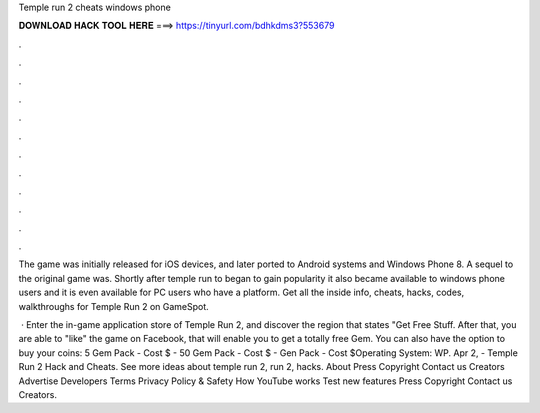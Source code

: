 Temple run 2 cheats windows phone



𝐃𝐎𝐖𝐍𝐋𝐎𝐀𝐃 𝐇𝐀𝐂𝐊 𝐓𝐎𝐎𝐋 𝐇𝐄𝐑𝐄 ===> https://tinyurl.com/bdhkdms3?553679



.



.



.



.



.



.



.



.



.



.



.



.

The game was initially released for iOS devices, and later ported to Android systems and Windows Phone 8. A sequel to the original game was. Shortly after temple run to began to gain popularity it also became available to windows phone users and it is even available for PC users who have a platform. Get all the inside info, cheats, hacks, codes, walkthroughs for Temple Run 2 on GameSpot.

 · Enter the in-game application store of Temple Run 2, and discover the region that states "Get Free Stuff. After that, you are able to "like" the game on Facebook, that will enable you to get a totally free Gem. You can also have the option to buy your coins: 5 Gem Pack - Cost $ - 50 Gem Pack - Cost $ - Gen Pack - Cost $Operating System: WP. Apr 2, - Temple Run 2 Hack and Cheats. See more ideas about temple run 2, run 2, hacks. About Press Copyright Contact us Creators Advertise Developers Terms Privacy Policy & Safety How YouTube works Test new features Press Copyright Contact us Creators.
